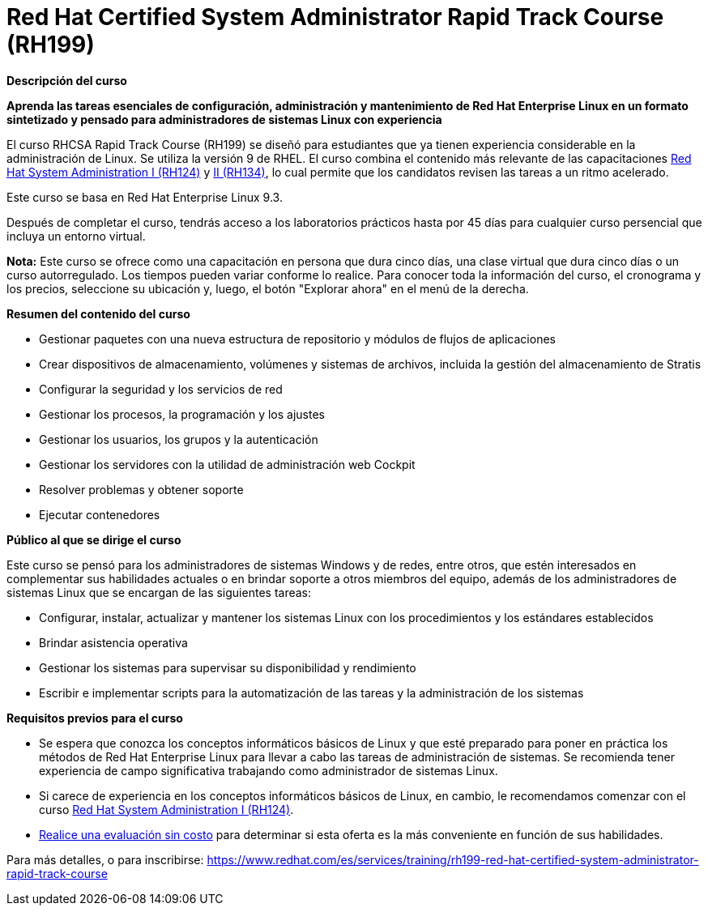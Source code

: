 // Este archivo se mantiene ejecutando scripts/refresh-training.py script

= Red Hat Certified System Administrator Rapid Track Course (RH199)

[.big]#*Descripción del curso*#

*Aprenda las tareas esenciales de configuración, administración y mantenimiento de Red Hat Enterprise Linux en un formato sintetizado y pensado para administradores de sistemas Linux con experiencia*

El curso RHCSA Rapid Track Course (RH199) se diseñó para estudiantes que ya tienen experiencia considerable en la administración de Linux. Se utiliza la versión 9 de RHEL. El curso combina el contenido más relevante de las capacitaciones https://www.redhat.com/es/services/training/rh124-red-hat-system-administration-i[Red Hat System Administration I (RH124)] y https://www.redhat.com/es/services/training/rh134-red-hat-system-administration-ii[II (RH134)], lo cual permite que los candidatos revisen las tareas a un ritmo acelerado.

Este curso se basa en Red Hat Enterprise Linux 9.3.

Después de completar el curso, tendrás acceso a los laboratorios prácticos hasta por 45 días para cualquier curso persencial que incluya un entorno virtual.

*Nota:* Este curso se ofrece como una capacitación en persona que dura cinco días, una clase virtual que dura cinco días o un curso autorregulado. Los tiempos pueden variar conforme lo realice. Para conocer toda la información del curso, el cronograma y los precios, seleccione su ubicación y, luego, el botón "Explorar ahora" en el menú de la derecha.

[.big]#*Resumen del contenido del curso*#

* Gestionar paquetes con una nueva estructura de repositorio y módulos de flujos de aplicaciones
* Crear dispositivos de almacenamiento, volúmenes y sistemas de archivos, incluida la gestión del almacenamiento de Stratis
* Configurar la seguridad y los servicios de red
* Gestionar los procesos, la programación y los ajustes
* Gestionar los usuarios, los grupos y la autenticación
* Gestionar los servidores con la utilidad de administración web Cockpit
* Resolver problemas y obtener soporte
* Ejecutar contenedores

[.big]#*Público al que se dirige el curso*#

Este curso se pensó para los administradores de sistemas Windows y de redes, entre otros, que estén interesados en complementar sus habilidades actuales o en brindar soporte a otros miembros del equipo, además de los administradores de sistemas Linux que se encargan de las siguientes tareas:

* Configurar, instalar, actualizar y mantener los sistemas Linux con los procedimientos y los estándares establecidos
* Brindar asistencia operativa
* Gestionar los sistemas para supervisar su disponibilidad y rendimiento
* Escribir e implementar scripts para la automatización de las tareas y la administración de los sistemas

[.big]#*Requisitos previos para el curso*#

* Se espera que conozca los conceptos informáticos básicos de Linux y que esté preparado para poner en práctica los métodos de Red Hat Enterprise Linux para llevar a cabo las tareas de administración de sistemas. Se recomienda tener experiencia de campo significativa trabajando como administrador de sistemas Linux.
* Si carece de experiencia en los conceptos informáticos básicos de Linux, en cambio, le recomendamos comenzar con el curso https://www.redhat.com/es/services/training/rh124-red-hat-system-administration-i[Red Hat System Administration I (RH124)].
* https://skills.ole.redhat.com/[Realice una evaluación sin costo] para determinar si esta oferta es la más conveniente en función de sus habilidades.

Para más detalles, o para inscribirse:
https://www.redhat.com/es/services/training/rh199-red-hat-certified-system-administrator-rapid-track-course
